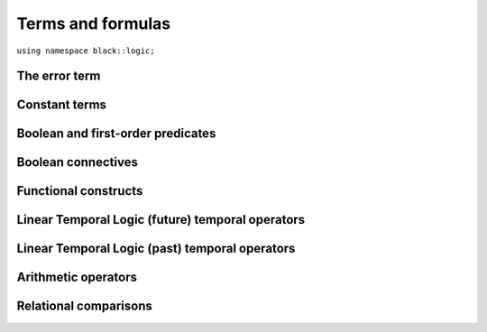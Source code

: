 Terms and formulas
====================









``using namespace black::logic;``

.. cpp:namespace:: black::logic



The error term
~~~~~~~~~~~~~~


.. cpp:struct:: error

   A logically erroneous term.

   :constructor:
      .. cpp:function:: error(logic::term source, std::string error)

      
         :param source: The erroneous term.
      
         :param error: The error.
      

      
   :members:

   
      .. cpp:function:: logic::term source() const

         :returns: The erroneous term.

   
      .. cpp:function:: std::string error() const

         :returns: The error.

   
   
        



Constant terms
~~~~~~~~~~~~~~


.. cpp:struct:: integer

   A constant integer value (e.g., 42).

   :constructor:
      .. cpp:function:: integer(int64_t value)

      
         :param value: The constant value.
      

      
   :members:

   
      .. cpp:function:: int64_t value() const

         :returns: The constant value.

   
   
        

.. cpp:struct:: real

   A constant real value (e.g., 3.14).

   :constructor:
      .. cpp:function:: real(double value)

      
         :param value: The constant value.
      

      
   :members:

   
      .. cpp:function:: double value() const

         :returns: The constant value.

   
   
        

.. cpp:struct:: boolean

   A constant boolean value (i.e., `true` or `false`).

   :constructor:
      .. cpp:function:: boolean(bool value)

      
         :param value: The boolean value.
      

      
   :members:

   
      .. cpp:function:: bool value() const

         :returns: The boolean value.

   
   
        



Boolean and first-order predicates
~~~~~~~~~~~~~~~~~~~~~~~~~~~~~~~~~~


.. cpp:struct:: variable

   An unbound variable.

   :constructor:
      .. cpp:function:: variable(ast::core::label name)

      
         :param name: The variable's name.
      

      
   :members:

   
      .. cpp:function:: ast::core::label name() const

         :returns: The variable's name.

   
   
        

.. cpp:struct:: object

   A resolved object.

   :constructor:
      .. cpp:function:: object(logic::entity const * entity)

      
         :param entity: The object's underlying entity.
      

      
   :members:

   
      .. cpp:function:: logic::entity const * entity() const

         :returns: The object's underlying entity.

   
   
        

.. cpp:struct:: equal

   An equality constraint between terms.

   :constructor:
      .. cpp:function:: equal(std::vector<logic::term> arguments)

      
         :param arguments: The operands.
      

      
   :members:

   
      .. cpp:function:: std::vector<logic::term> arguments() const

         :returns: The operands.

   
   
        

.. cpp:struct:: distinct

   An inequality constraint between terms.

   :constructor:
      .. cpp:function:: distinct(std::vector<logic::term> arguments)

      
         :param arguments: The operands.
      

      
   :members:

   
      .. cpp:function:: std::vector<logic::term> arguments() const

         :returns: The operands.

   
   
        

.. cpp:struct:: atom

   An atomic first-order term (e.g. `f(x, y)`).

   :constructor:
      .. cpp:function:: atom(logic::term head, std::vector<logic::term> arguments)

      
         :param head: The applied term.
      
         :param arguments: The arguments.
      

      
   :members:

   
      .. cpp:function:: logic::term head() const

         :returns: The applied term.

   
      .. cpp:function:: std::vector<logic::term> arguments() const

         :returns: The arguments.

   
   
        

.. cpp:struct:: exists

   An existentially quantified term.

   :constructor:
      .. cpp:function:: exists(std::vector<logic::decl> binds, logic::term body)

      
         :param binds: The quantified variables.
      
         :param body: The quantified term.
      

      
   :members:

   
      .. cpp:function:: std::vector<logic::decl> binds() const

         :returns: The quantified variables.

   
      .. cpp:function:: logic::term body() const

         :returns: The quantified term.

   
   
        

.. cpp:struct:: forall

   An universally quantified term.

   :constructor:
      .. cpp:function:: forall(std::vector<logic::decl> binds, logic::term body)

      
         :param binds: The quantified variables.
      
         :param body: The quantified term.
      

      
   :members:

   
      .. cpp:function:: std::vector<logic::decl> binds() const

         :returns: The quantified variables.

   
      .. cpp:function:: logic::term body() const

         :returns: The quantified term.

   
   
        



Boolean connectives
~~~~~~~~~~~~~~~~~~~


.. cpp:struct:: negation

   A logical negation.

   :constructor:
      .. cpp:function:: negation(logic::term argument)

      
         :param argument: The term to negate.
      

      
   :members:

   
      .. cpp:function:: logic::term argument() const

         :returns: The term to negate.

   
   
        

.. cpp:struct:: conjunction

   A logical conjunction.

   :constructor:
      .. cpp:function:: conjunction(std::vector<logic::term> arguments)

      
         :param arguments: The conjuncts.
      

      
   :members:

   
      .. cpp:function:: std::vector<logic::term> arguments() const

         :returns: The conjuncts.

   
   
        

.. cpp:struct:: disjunction

   A logical disjunction.

   :constructor:
      .. cpp:function:: disjunction(std::vector<logic::term> arguments)

      
         :param arguments: The disjuncts.
      

      
   :members:

   
      .. cpp:function:: std::vector<logic::term> arguments() const

         :returns: The disjuncts.

   
   
        

.. cpp:struct:: implication

   A logical implication.

   :constructor:
      .. cpp:function:: implication(logic::term left, logic::term right)

      
         :param left: The antecedent.
      
         :param right: The consequent.
      

      
   :members:

   
      .. cpp:function:: logic::term left() const

         :returns: The antecedent.

   
      .. cpp:function:: logic::term right() const

         :returns: The consequent.

   
   
        



Functional constructs
~~~~~~~~~~~~~~~~~~~~~


.. cpp:struct:: ite

   An if/then/else selection construct.

   :constructor:
      .. cpp:function:: ite(logic::term guard, logic::term iftrue, logic::term iffalse)

      
         :param guard: The test guard.
      
         :param iftrue: The result if the guard is true.
      
         :param iffalse: The result if the guard is false.
      

      
   :members:

   
      .. cpp:function:: logic::term guard() const

         :returns: The test guard.

   
      .. cpp:function:: logic::term iftrue() const

         :returns: The result if the guard is true.

   
      .. cpp:function:: logic::term iffalse() const

         :returns: The result if the guard is false.

   
   
        

.. cpp:struct:: lambda

   A lambda abstraction (i.e., an anonymous function).

   :constructor:
      .. cpp:function:: lambda(std::vector<logic::decl> vars, logic::term body)

      
         :param vars: The lambda's parameters.
      
         :param body: The lambda's body.
      

      
   :members:

   
      .. cpp:function:: std::vector<logic::decl> vars() const

         :returns: The lambda's parameters.

   
      .. cpp:function:: logic::term body() const

         :returns: The lambda's body.

   
   
        



Linear Temporal Logic (future) temporal operators
~~~~~~~~~~~~~~~~~~~~~~~~~~~~~~~~~~~~~~~~~~~~~~~~~


.. cpp:struct:: tomorrow

   An *tomorrow* LTL formula.

   :constructor:
      .. cpp:function:: tomorrow(logic::term argument)

      
         :param argument: The operator's argument.
      

      
   :members:

   
      .. cpp:function:: logic::term argument() const

         :returns: The operator's argument.

   
   
        

.. cpp:struct:: w_tomorrow

   A *weak tomorrow* LTL formula.

   :constructor:
      .. cpp:function:: w_tomorrow(logic::term argument)

      
         :param argument: The operator's argument.
      

      
   :members:

   
      .. cpp:function:: logic::term argument() const

         :returns: The operator's argument.

   
   
        

.. cpp:struct:: eventually

   An *eventually* LTL formula.

   :constructor:
      .. cpp:function:: eventually(logic::term argument)

      
         :param argument: The operator's argument.
      

      
   :members:

   
      .. cpp:function:: logic::term argument() const

         :returns: The operator's argument.

   
   
        

.. cpp:struct:: always

   An *always* LTL formula.

   :constructor:
      .. cpp:function:: always(logic::term argument)

      
         :param argument: The operator's argument.
      

      
   :members:

   
      .. cpp:function:: logic::term argument() const

         :returns: The operator's argument.

   
   
        

.. cpp:struct:: until

   An *until* LTL formula.

   :constructor:
      .. cpp:function:: until(logic::term left, logic::term right)

      
         :param left: The universal argument.
      
         :param right: The existential argument.
      

      
   :members:

   
      .. cpp:function:: logic::term left() const

         :returns: The universal argument.

   
      .. cpp:function:: logic::term right() const

         :returns: The existential argument.

   
   
        

.. cpp:struct:: release

   A *release* LTL formula.

   :constructor:
      .. cpp:function:: release(logic::term left, logic::term right)

      
         :param left: The existential argument.
      
         :param right: The universal argument.
      

      
   :members:

   
      .. cpp:function:: logic::term left() const

         :returns: The existential argument.

   
      .. cpp:function:: logic::term right() const

         :returns: The universal argument.

   
   
        



Linear Temporal Logic (past) temporal operators
~~~~~~~~~~~~~~~~~~~~~~~~~~~~~~~~~~~~~~~~~~~~~~~


.. cpp:struct:: yesterday

   An *yesterday* LTL formula.

   :constructor:
      .. cpp:function:: yesterday(logic::term argument)

      
         :param argument: The operator's argument.
      

      
   :members:

   
      .. cpp:function:: logic::term argument() const

         :returns: The operator's argument.

   
   
        

.. cpp:struct:: w_yesterday

   A *weak yesterday* LTL formula.

   :constructor:
      .. cpp:function:: w_yesterday(logic::term argument)

      
         :param argument: The operator's argument.
      

      
   :members:

   
      .. cpp:function:: logic::term argument() const

         :returns: The operator's argument.

   
   
        

.. cpp:struct:: once

   A *once* LTL formula.

   :constructor:
      .. cpp:function:: once(logic::term argument)

      
         :param argument: The operator's argument.
      

      
   :members:

   
      .. cpp:function:: logic::term argument() const

         :returns: The operator's argument.

   
   
        

.. cpp:struct:: historically

   An *historically* LTL formula.

   :constructor:
      .. cpp:function:: historically(logic::term argument)

      
         :param argument: The operator's argument.
      

      
   :members:

   
      .. cpp:function:: logic::term argument() const

         :returns: The operator's argument.

   
   
        

.. cpp:struct:: since

   A *since* LTL formula.

   :constructor:
      .. cpp:function:: since(logic::term left, logic::term right)

      
         :param left: The universal argument.
      
         :param right: The existential argument.
      

      
   :members:

   
      .. cpp:function:: logic::term left() const

         :returns: The universal argument.

   
      .. cpp:function:: logic::term right() const

         :returns: The existential argument.

   
   
        

.. cpp:struct:: triggered

   A *triggered* LTL formula.

   :constructor:
      .. cpp:function:: triggered(logic::term left, logic::term right)

      
         :param left: The existential argument.
      
         :param right: The universal argument.
      

      
   :members:

   
      .. cpp:function:: logic::term left() const

         :returns: The existential argument.

   
      .. cpp:function:: logic::term right() const

         :returns: The universal argument.

   
   
        



Arithmetic operators
~~~~~~~~~~~~~~~~~~~~


.. cpp:struct:: minus

   The unary minus.

   :constructor:
      .. cpp:function:: minus(logic::term argument)

      
         :param argument: The operand.
      

      
   :members:

   
      .. cpp:function:: logic::term argument() const

         :returns: The operand.

   
   
        

.. cpp:struct:: sum

   An arithmetic sum.

   :constructor:
      .. cpp:function:: sum(logic::term left, logic::term right)

      
         :param left: The first summand.
      
         :param right: The second summand.
      

      
   :members:

   
      .. cpp:function:: logic::term left() const

         :returns: The first summand.

   
      .. cpp:function:: logic::term right() const

         :returns: The second summand.

   
   
        

.. cpp:struct:: product

   An arithmetic product.

   :constructor:
      .. cpp:function:: product(logic::term left, logic::term right)

      
         :param left: The first factor.
      
         :param right: The second factor.
      

      
   :members:

   
      .. cpp:function:: logic::term left() const

         :returns: The first factor.

   
      .. cpp:function:: logic::term right() const

         :returns: The second factor.

   
   
        

.. cpp:struct:: difference

   An arithmetic difference.

   :constructor:
      .. cpp:function:: difference(logic::term left, logic::term right)

      
         :param left: The minuend.
      
         :param right: The subtrahend.
      

      
   :members:

   
      .. cpp:function:: logic::term left() const

         :returns: The minuend.

   
      .. cpp:function:: logic::term right() const

         :returns: The subtrahend.

   
   
        

.. cpp:struct:: division

   An arithmetic division.

   :constructor:
      .. cpp:function:: division(logic::term left, logic::term right)

      
         :param left: The numerator.
      
         :param right: The denominator.
      

      
   :members:

   
      .. cpp:function:: logic::term left() const

         :returns: The numerator.

   
      .. cpp:function:: logic::term right() const

         :returns: The denominator.

   
   
        



Relational comparisons
~~~~~~~~~~~~~~~~~~~~~~


.. cpp:struct:: less_than

   A less-than comparison.

   :constructor:
      .. cpp:function:: less_than(logic::term left, logic::term right)

      
         :param left: The lower argument.
      
         :param right: The greater argument.
      

      
   :members:

   
      .. cpp:function:: logic::term left() const

         :returns: The lower argument.

   
      .. cpp:function:: logic::term right() const

         :returns: The greater argument.

   
   
        

.. cpp:struct:: less_than_eq

   A less-than-or-equal comparison.

   :constructor:
      .. cpp:function:: less_than_eq(logic::term left, logic::term right)

      
         :param left: The lower argument.
      
         :param right: The greater argument.
      

      
   :members:

   
      .. cpp:function:: logic::term left() const

         :returns: The lower argument.

   
      .. cpp:function:: logic::term right() const

         :returns: The greater argument.

   
   
        

.. cpp:struct:: greater_than

   A greater-than comparison.

   :constructor:
      .. cpp:function:: greater_than(logic::term left, logic::term right)

      
         :param left: The greater argument.
      
         :param right: The lower argument.
      

      
   :members:

   
      .. cpp:function:: logic::term left() const

         :returns: The greater argument.

   
      .. cpp:function:: logic::term right() const

         :returns: The lower argument.

   
   
        

.. cpp:struct:: greater_than_eq

   A greater-than-or-equal comparison.

   :constructor:
      .. cpp:function:: greater_than_eq(logic::term left, logic::term right)

      
         :param left: The greater argument.
      
         :param right: The lower argument.
      

      
   :members:

   
      .. cpp:function:: logic::term left() const

         :returns: The greater argument.

   
      .. cpp:function:: logic::term right() const

         :returns: The lower argument.

   
   
        






